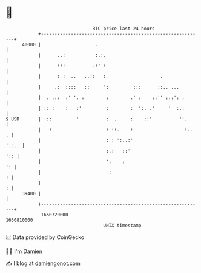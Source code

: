 * 👋

#+begin_example
                                   BTC price last 24 hours                    
               +------------------------------------------------------------+ 
         40000 |                    .                                       | 
               |      ..:           :.:.                                    | 
               |      :::          .:' :                                    | 
               |      : :  ..   ..::   :                    .               | 
               |     .:  ::::   ::'    ':         :::      ::.. ...         | 
               |  . .::  :' '. :        :        .' :    ::'' :::': .       | 
               | :: :    :   :'         :        :  ':. .'     '  :.:       | 
   $ USD       |  ::         '          :  .     :    ::'          ''.      | 
               |   :                    : ::.    :                   :... . | 
               |                        : : ':..:'                    '::.: | 
               |                        :.:   ::'                       ':: | 
               |                        ':    :                          ': | 
               |                         :                                : | 
               |                                                          : | 
         39400 |                                                            | 
               +------------------------------------------------------------+ 
                1650720000                                        1650810000  
                                       UNIX timestamp                         
#+end_example
📈 Data provided by CoinGecko

🧑‍💻 I'm Damien

✍️ I blog at [[https://www.damiengonot.com][damiengonot.com]]
